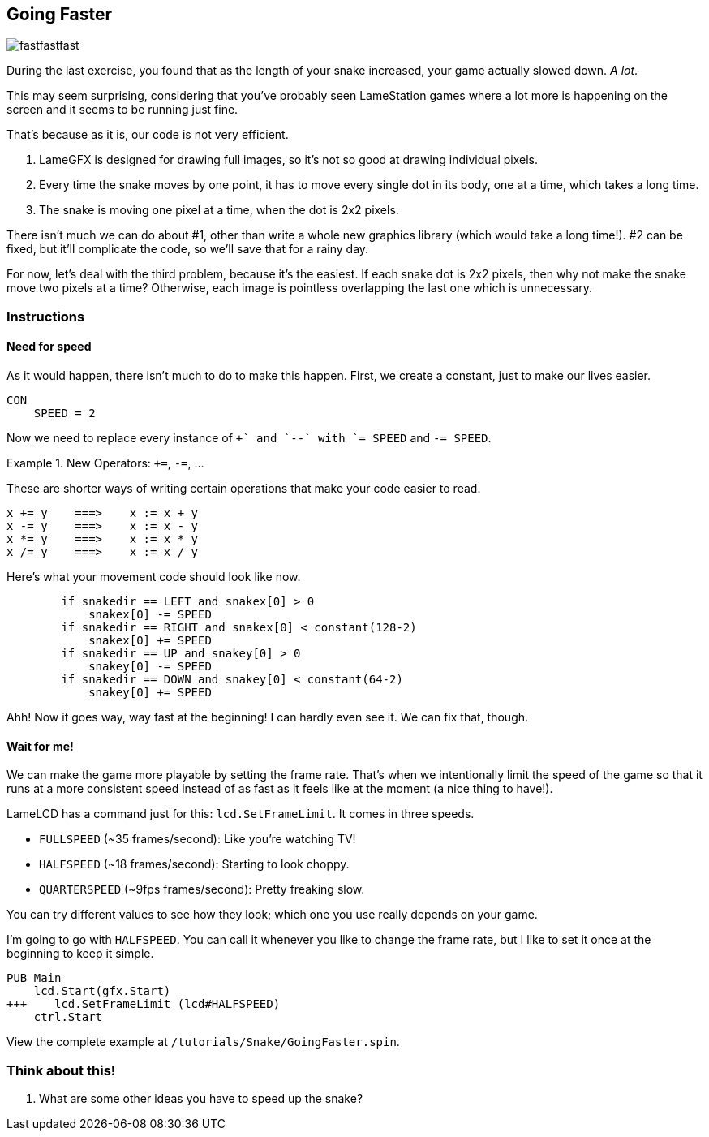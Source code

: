 == Going Faster

image:fastfastfast.png[]

During the last exercise, you found that as the length of your snake increased, your game actually slowed down. _A lot_.

This may seem surprising, considering that you've probably seen LameStation games where a lot more is happening on the screen and it seems to be running just fine.

That's because as it is, our code is not very efficient.

. LameGFX is designed for drawing full images, so it's not so good at drawing individual pixels.
. Every time the snake moves by one point, it has to move every single dot in its body, one at a time, which takes a long time.
. The snake is moving one pixel at a time, when the dot is 2x2 pixels.

There isn't much we can do about #1, other than write a whole new graphics library (which would take a long time!). #2 can be fixed, but it'll complicate the code, so we'll save that for a rainy day.

For now, let's deal with the third problem, because it's the easiest. If each snake dot is 2x2 pixels, then why not make the snake move two pixels at a time? Otherwise, each image is pointless overlapping the last one which is unnecessary.

=== Instructions

==== Need for speed

As it would happen, there isn't much to do to make this happen. First, we create a constant, just to make our lives easier.

[source]
----
CON
    SPEED = 2
----

Now we need to replace every instance of `++` and `--` with `+= SPEED` and `-= SPEED`.

.New Operators: `+=`, `-=`, ...
====
These are shorter ways of writing certain operations that make your code easier to read.
----
x += y    ===>    x := x + y
x -= y    ===>    x := x - y
x *= y    ===>    x := x * y
x /= y    ===>    x := x / y
----
====

Here's what your movement code should look like now.

[source, language='pub']
----
        if snakedir == LEFT and snakex[0] > 0
            snakex[0] -= SPEED
        if snakedir == RIGHT and snakex[0] < constant(128-2)
            snakex[0] += SPEED
        if snakedir == UP and snakey[0] > 0
            snakey[0] -= SPEED
        if snakedir == DOWN and snakey[0] < constant(64-2)
            snakey[0] += SPEED
----

Ahh! Now it goes way, way fast at the beginning! I can hardly even see it. We can fix that, though.

==== Wait for me!

We can make the game more playable by setting the frame rate. That's when we intentionally limit the speed of the game so that it runs at a more consistent speed instead of as fast as it feels like at the moment (a nice thing to have!).

LameLCD has a command just for this: `lcd.SetFrameLimit`. It comes in three speeds.

- `FULLSPEED` (~35 frames/second): Like you're watching TV!
- `HALFSPEED` (~18 frames/second): Starting to look choppy.
- `QUARTERSPEED` (~9fps frames/second): Pretty freaking slow.

You can try different values to see how they look; which one you use really depends on your game.

I'm going to go with `HALFSPEED`. You can call it whenever you like to change the frame rate, but I like to set it once at the beginning to keep it simple.

[source, language='pub']
----
PUB Main
    lcd.Start(gfx.Start)
+++    lcd.SetFrameLimit (lcd#HALFSPEED)
    ctrl.Start
----

View the complete example at `/tutorials/Snake/GoingFaster.spin`.

=== Think about this!

. What are some other ideas you have to speed up the snake?
